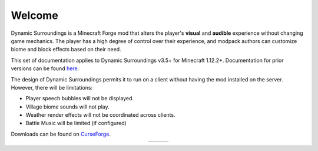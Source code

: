 Welcome
-------
Dynamic Surroundings is a Minecraft Forge mod that alters the player's **visual** and **audible**
experience without changing game mechanics.  The player has a high degree of control over their
experience, and modpack authors can customize biome and block effects based on their need.

This set of documentation applies to Dynamic Surroundings v3.5+ for Minecraft 1.12.2+.
Documentation for prior versions can be found here_.

The design of Dynamic Surroundings permits it to run on a client without having the mod installed on
the server.  However, there will be limitations:

- Player speech bubbles will not be displayed.
- Village biome sounds will not play.
- Weather render effects will not be coordinated across clients.
- Battle Music will be limited (if configured)

Downloads can be found on CurseForge_.

..	list-table::
	:widths: auto
	:align: center
   	:header-rows: 0

	*	-	..	toctree::
				:titlesonly:
				:maxdepth: 1
			
				license
				credits
				compatibility
				howdoi
				performance
				commands/ds
		-	..	toctree::
				:titlesonly:
				:maxdepth: 1
				:glob:
				
				features/*
		-	.. 	toctree::
				:titlesonly:
				:maxdepth: 1
				:glob:
		
				tutorials/*


.. _here: https://github.com/OreCruncher/DynamicSurroundings/wiki
.. _CurseForge: http://minecraft.curseforge.com/projects/dynamic-surroundings

